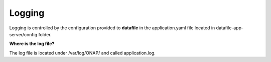 .. This work is licensed under a Creative Commons Attribution 4.0 International License.
.. http://creativecommons.org/licenses/by/4.0

Logging
=======

Logging is controlled by the configuration provided to **datafile** in the application.yaml
file located in datafile-app-server/config folder.


**Where is the log file?**

The log file is located under /var/log/ONAP/ and called application.log.